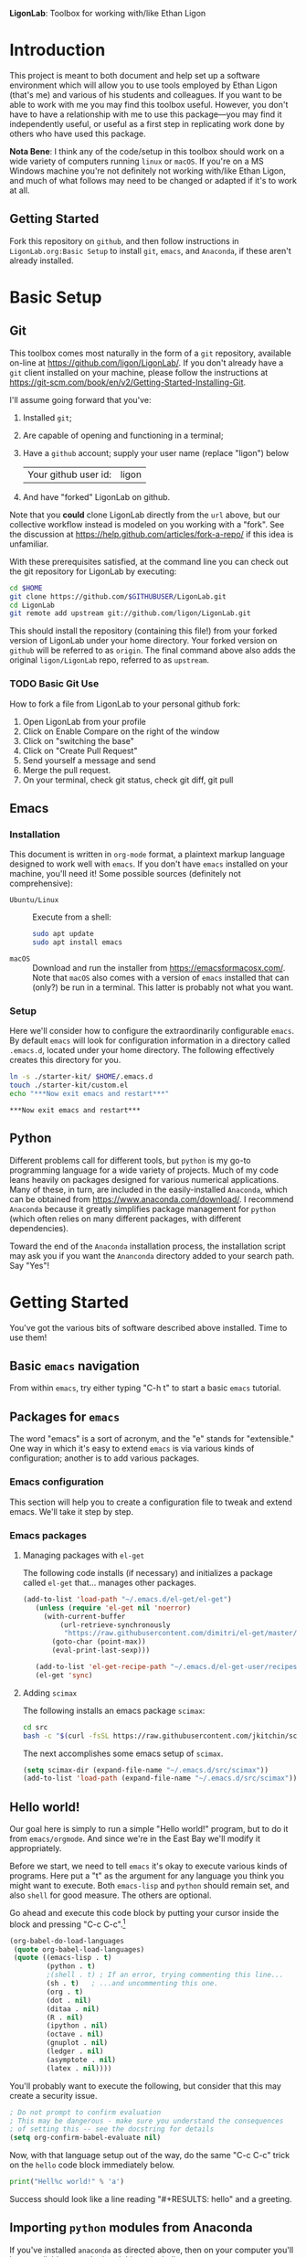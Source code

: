   *LigonLab*: Toolbox for working with/like Ethan Ligon

* Introduction
  :PROPERTIES:
  :EXPORT_FILE_NAME: README
  :EXPORT_TITLE: LigonLab: Toolbox for working with/like Ethan Ligon
  :END:
This project is meant to both document and help set up a software
environment which will allow you to use tools employed by Ethan Ligon
(that's me) and various of his students and colleagues.  If you want
to be able to work with me you may find this toolbox useful.  However,
you don't have to have a relationship with me to use this
package---you may find it independently useful, or useful as a first
step in replicating work done by others who have used this package.

*Nota Bene*: I think any of the code/setup in this toolbox should work on a wide
variety of computers running =linux= or =macOS=.  If you're on a MS
Windows machine you're not definitely not working with/like Ethan
Ligon, and much of what follows may need to be changed or adapted if
it's to work at all.

** Getting Started
   Fork this repository on =github=, and then follow instructions in
   =LigonLab.org:Basic Setup= to install =git=, =emacs=, and
   =Anaconda=, if these aren't already installed.
   
* Basic Setup
** Git

 This toolbox comes most naturally in the form of a =git= repository,
 available on-line at https://github.com/ligon/LigonLab/.  If you don't
 already have a =git= client installed on your machine, please follow
 the instructions at
 https://git-scm.com/book/en/v2/Getting-Started-Installing-Git. 

 I'll assume going forward that you've:
   1. Installed =git=; 
   2. Are capable of opening and functioning in a terminal;
   3. Have a =github= account; supply your user name (replace "ligon") below
      #+name: githubuser
      | Your github user id: | ligon |
   4. And have "forked" LigonLab on github.

 Note that you *could* clone LigonLab directly from the =url= above, but our
 collective workflow instead is modeled on you working with a "fork".
 See the discussion at https://help.github.com/articles/fork-a-repo/
 if this idea is unfamiliar.
 
 With these prerequisites satisfied, at the command line you can check out the git
 repository for LigonLab by executing:

 #+begin_src sh :export code :var GITHUBUSER=githubuser[0,1]
 cd $HOME
 git clone https://github.com/$GITHUBUSER/LigonLab.git
 cd LigonLab
 git remote add upstream git://github.com/ligon/LigonLab.git
 #+end_src

 This should install the repository (containing this file!) from your
 forked version of LigonLab under your home directory.  Your forked
 version on =github= will be referred to as =origin=.  The final
 command above also adds the original =ligon/LigonLab= repo, referred
 to as =upstream=. 

*** TODO Basic Git Use

How to fork a file from LigonLab to your personal github fork:
   1. Open LigonLab from your profile
   2. Click on Enable Compare on the right of the window
   3. Click on "switching the base"
   4. Click on "Create Pull Request"
   5. Send yourself a message and send
   6. Merge the pull request.
   7. On your terminal, check git status, check git diff, git pull

** Emacs
*** Installation
  This document is written in =org-mode= format, a plaintext markup
  language designed to work well with =emacs=.  If you don't have
  =emacs= installed on your machine, you'll need it!  Some possible
  sources (definitely not comprehensive):

  - =Ubuntu/Linux= :: Execute from a shell:
    #+begin_src bash :exports code
    sudo apt update 
    sudo apt install emacs
    #+end_src

  - =macOS= :: Download and run the installer from
               https://emacsformacosx.com/.
               Note that =macOS= also comes with a version of =emacs=
               installed that can (only?) be run in a terminal.  This
               latter is probably not what you want.
*** Setup
    Here we'll consider how to configure the extraordinarily
    configurable =emacs=.  By default =emacs= will look for
    configuration information in a directory called =.emacs.d=,
    located under your home directory.  The following effectively 
    creates this directory for you.
    #+begin_src sh :exports code
    ln -s ./starter-kit/ $HOME/.emacs.d
    touch ./starter-kit/custom.el
    echo "***Now exit emacs and restart***"
    #+end_src

    #+RESULTS:
    : ***Now exit emacs and restart***

** Python
   Different problems call for different tools, but =python= is my
   go-to programming language for a wide variety of projects.  Much of
   my code leans heavily on packages designed for various numerical
   applications.  Many of these, in turn, are included in the
   easily-installed =Anaconda=, which can be obtained from
   https://www.anaconda.com/download/.  I recommend =Anaconda= because
   it greatly simplifies package management for =python= (which often
   relies on many different packages, with different dependencies).

   Toward the end of the =Anaconda= installation process, the
   installation script may ask you if you want the =Ananconda=
   directory added to your search path.  Say "Yes"!

* Getting Started
  You've got the various bits of software described above installed.
  Time to use them!
** Basic =emacs= navigation
   From within =emacs=, try either typing "C-h t" to start a basic
   =emacs= tutorial.

** Packages for =emacs=
   The word "emacs" is a sort of acronym, and the "e" stands for
   "extensible."  One way in which it's easy to extend =emacs= is via
   various kinds of configuration; another is to add various packages.  

*** Emacs configuration
    This section will help you to create a configuration file to tweak
    and extend emacs.  We'll take it step by step.


*** Emacs packages
**** Managing packages with =el-get=
     The following code installs (if necessary) and initializes a
     package called =el-get= that... manages other packages.  

         #+begin_src emacs-lisp :tangle ~/.emacs.d/ligonlab.el
           (add-to-list 'load-path "~/.emacs.d/el-get/el-get")
              (unless (require 'el-get nil 'noerror)
                (with-current-buffer
                    (url-retrieve-synchronously
                     "https://raw.githubusercontent.com/dimitri/el-get/master/el-get-install.el")
                  (goto-char (point-max))
                  (eval-print-last-sexp)))

              (add-to-list 'el-get-recipe-path "~/.emacs.d/el-get-user/recipes")
              (el-get 'sync)
        #+end_src   

        #+results:

**** Adding =scimax=
     The following installs an emacs package =scimax=:
     #+begin_src sh
     cd src
     bash -c "$(curl -fsSL https://raw.githubusercontent.com/jkitchin/scimax/master/install-scimax-linux.sh)"
     #+end_src

     The next accomplishes some emacs setup of =scimax=.
     #+begin_src emacs-lisp :tangle ~/.emacs.d/ligonlab.el
     (setq scimax-dir (expand-file-name "~/.emacs.d/src/scimax"))
     (add-to-list 'load-path (expand-file-name "~/.emacs.d/src/scimax"))
     #+end_src
     
** Hello world!
   Our goal here is simply to run a simple "Hello world!" program, but
   to do it from =emacs/orgmode=.  And since we're in the East Bay
   we'll modify it appropriately.
 
   Before we start, we need to tell =emacs= it's okay to execute
   various kinds of programs.  Here put a "t" as the argument for any
   language you think you might want to execute.  Both =emacs-lisp=
   and =python= should remain set, and also =shell= for good measure.
   The others are optional.

   Go ahead and execute this code block by putting your cursor inside
   the block and pressing "C-c C-c".[fn:: Some versions of =emacs= may
   require you to change =sh= to =shell= in the code block below.]

   #+begin_src emacs-lisp :tangle yes                                  
   (org-babel-do-load-languages                                        
    (quote org-babel-load-languages)                                   
    (quote ((emacs-lisp . t)                                           
            (python . t)                                               
            ;(shell . t) ; If an error, trying commenting this line...  
            (sh . t)   ; ...and uncommenting this one.                
            (org . t)                                                  
            (dot . nil)                                                
            (ditaa . nil)                                              
            (R . nil)                                                  
            (ipython . nil)                                            
            (octave . nil)                                             
            (gnuplot . nil)                                            
            (ledger . nil)                                             
            (asymptote . nil)                                          
            (latex . nil))))
   #+end_src                                                           

   #+RESULTS:

   You'll probably want to execute the following, but consider that
   this may create a security issue.
   #+begin_src emacs-lisp :tangle yes
   ; Do not prompt to confirm evaluation
   ; This may be dangerous - make sure you understand the consequences
   ; of setting this -- see the docstring for details
   (setq org-confirm-babel-evaluate nil)
   #+end_src

   #+RESULTS:

   Now, with that language setup out of the way, do the same "C-c C-c"
   trick on the =hello= code block immediately below.

   #+name: hello  
   #+begin_src python :results output  
   print("Hell%c world!" % 'a')
   #+end_src

   Success should look like a line reading "#+RESULTS: hello" and a greeting.

** Importing =python= modules from Anaconda
   If you've installed =anaconda= as directed above, then on your
   computer you'll have available several related things, including

    - A =python= interpreter.  Test by executing (C-c C-c) the
      following code block---You should receive a greeting in
      response, preceded by an indication of what python binary is
      being called.  NB: *This path should include the string "anaconda"!*
      #+begin_src sh :results output
      echo "python called from `which python`."
      python -c"print('Hella world!')"
      #+end_src

    - An interactive python shell called =ipython=.  Invoke this from
      the command line for a convenient way to use python.

    - A collection of packages and modules useful for research
      computing.  A leading example is the =pandas= package.  Execute
      the following to make sure this works:
      #+begin_src python :results output
      import pandas as pd
      print(pd.__file__)      
      #+end_src

      #+results:

      *Once again this path should include the string "anaconda".*

